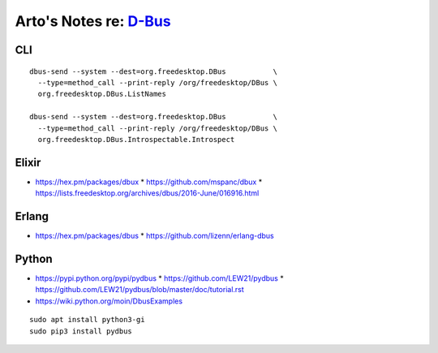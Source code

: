 ****************************************************************
Arto's Notes re: `D-Bus <https://en.wikipedia.org/wiki/D-Bus>`__
****************************************************************

CLI
===

::

   dbus-send --system --dest=org.freedesktop.DBus           \
     --type=method_call --print-reply /org/freedesktop/DBus \
     org.freedesktop.DBus.ListNames

   dbus-send --system --dest=org.freedesktop.DBus           \
     --type=method_call --print-reply /org/freedesktop/DBus \
     org.freedesktop.DBus.Introspectable.Introspect

Elixir
======

* https://hex.pm/packages/dbux
  * https://github.com/mspanc/dbux
  * https://lists.freedesktop.org/archives/dbus/2016-June/016916.html

Erlang
======

* https://hex.pm/packages/dbus
  * https://github.com/lizenn/erlang-dbus

Python
======

* https://pypi.python.org/pypi/pydbus
  * https://github.com/LEW21/pydbus
  * https://github.com/LEW21/pydbus/blob/master/doc/tutorial.rst
* https://wiki.python.org/moin/DbusExamples

::

   sudo apt install python3-gi
   sudo pip3 install pydbus
